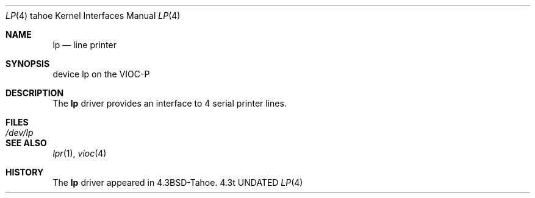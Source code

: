 .\" Copyright (c) 1986, 1991 Regents of the University of California.
.\" All rights reserved.
.\"
.\" %sccs.include.redist.man%
.\"
.\"     @(#)lp.4	6.2 (Berkeley) 03/27/91
.\"
.Dd 
.Dt LP 4 tahoe
.Os 4.3t
.Sh NAME
.Nm lp
.Nd line printer
.Sh SYNOPSIS
device lp on the
.Tn VIOC-P
.Sh DESCRIPTION
The
.Nm lp
driver provides an interface to 4 serial
printer lines.
.Sh FILES
.Bl -tag -width /dev/lpxx
.It Pa /dev/lp
.El
.Sh SEE ALSO
.Xr lpr 1 ,
.Xr vioc 4
.Sh HISTORY
The
.Nm
driver appeared in
.Bx 4.3 tahoe .
